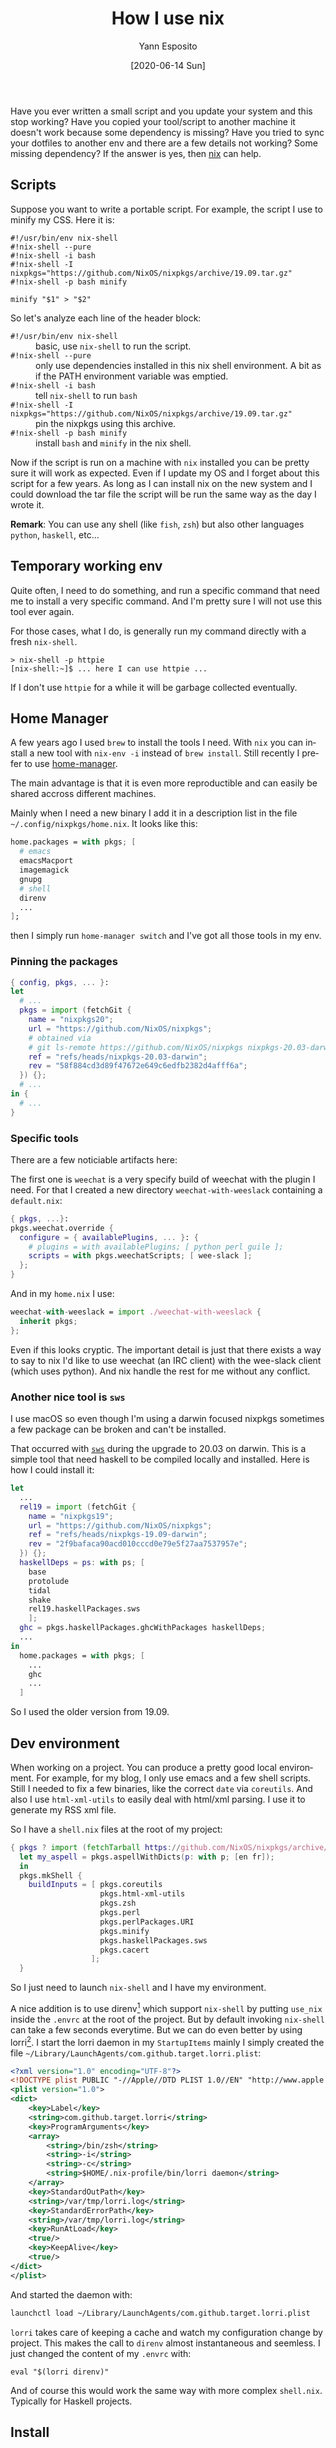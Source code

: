 #+Title: How I use nix
#+Author: Yann Esposito
#+Email: yann@esposito.host
#+Date: [2020-06-14 Sun]
#+KEYWORDS: nix, programming
#+DESCRIPTION: In this article I explain how I use nix. As a brew replacement, as home environment manager, to have reproductible dev environment.
#+LANGUAGE: en
#+LANG: en
#+OPTIONS: H:5 auto-id:t toc:nil
#+STARTUP: showeverything

Have you ever written a small script and you update your system and this
stop working?
Have you copied your tool/script to another machine it doesn't work because
some dependency is missing?
Have you tried to sync your dotfiles to another env and there are a few
details not working? Some missing dependency?
If the answer is yes, then [[https://nixos.org/nix][nix]] can help.

** Scripts
:PROPERTIES:
:CUSTOM_ID: scripts
:END:

Suppose you want to write a portable script.
For example, the script I use to minify my CSS.
Here it is:

#+begin_src shell
#!/usr/bin/env nix-shell
#!nix-shell --pure
#!nix-shell -i bash
#!nix-shell -I nixpkgs="https://github.com/NixOS/nixpkgs/archive/19.09.tar.gz"
#!nix-shell -p bash minify

minify "$1" > "$2"
#+end_src

So let's analyze each line of the header block:

- ~#!/usr/bin/env nix-shell~ :: basic, use ~nix-shell~ to run the script.
- ~#!nix-shell --pure~ :: only use dependencies installed in this nix shell
  environment. A bit as if the PATH environment variable was emptied.
- ~#!nix-shell -i bash~ :: tell ~nix-shell~ to run ~bash~
- ~#!nix-shell -I nixpkgs="https://github.com/NixOS/nixpkgs/archive/19.09.tar.gz"~ ::
  pin the nixpkgs using this archive.
- ~#!nix-shell -p bash minify~ :: install ~bash~ and ~minify~ in the nix shell.

Now if the script is run on a machine with ~nix~ installed you can be
pretty sure it will work as expected.
Even if I update my OS and I forget about this script for a few years.
As long as I can install nix on the new system and I could download the tar
file the script will be run the same way as the day I wrote it.

**Remark**:
You can use any shell (like ~fish~, ~zsh~) but also other languages
~python~, ~haskell~, etc...

** Temporary working env
:PROPERTIES:
:CUSTOM_ID: temporary-working-env
:END:

Quite often, I need to do something, and run a specific command that need
me to install a very specific command.
And I'm pretty sure I will not use this tool ever again.

For those cases, what I do, is generally run my command directly with a
fresh ~nix-shell~.

#+begin_src shell
> nix-shell -p httpie
[nix-shell:~]$ ... here I can use httpie ...
#+end_src

If I don't use ~httpie~ for a while it will be garbage collected
eventually.

** Home Manager
:PROPERTIES:
:CUSTOM_ID: home-manager
:END:

A few years ago I used =brew= to install the tools I need.
With =nix= you can install a new tool with ~nix-env -i~ instead of ~brew install~.
Still recently I prefer to use [[https://github.com/rycee/home-manager][home-manager]].

The main advantage is that it is even more reproductible and can easily be
shared accross different machines.

Mainly when I need a new binary I add it in a description list in the file
=~/.config/nixpkgs/home.nix=.
It looks like this:

#+begin_src nix
home.packages = with pkgs; [
  # emacs
  emacsMacport
  imagemagick
  gnupg
  # shell
  direnv
  ...
];
#+end_src

then I simply run ~home-manager switch~ and I've got all those tools in my env.

*** Pinning the packages
:PROPERTIES:
:CUSTOM_ID: pinning-the-packages
:END:

#+begin_src nix
{ config, pkgs, ... }:
let
  # ...
  pkgs = import (fetchGit {
    name = "nixpkgs20";
    url = "https://github.com/NixOS/nixpkgs";
    # obtained via
    # git ls-remote https://github.com/NixOS/nixpkgs nixpkgs-20.03-darwin
    ref = "refs/heads/nixpkgs-20.03-darwin";
    rev = "58f884cd3d89f47672e649c6edfb2382d4afff6a";
  }) {};
  # ...
in {
  # ...
}
#+end_src

*** Specific tools
:PROPERTIES:
:CUSTOM_ID: specific-tools
:END:

There are a few noticiable artifacts here:

The first one is ~weechat~ is a very specify build of weechat with the
plugin I need.
For that I created a new directory =weechat-with-weeslack= containing a
=default.nix=:

#+begin_src nix
{ pkgs, ...}:
pkgs.weechat.override {
  configure = { availablePlugins, ... }: {
    # plugins = with availablePlugins; [ python perl guile ];
    scripts = with pkgs.weechatScripts; [ wee-slack ];
  };
}
#+end_src

And in my =home.nix= I use:

#+begin_src nix
  weechat-with-weeslack = import ./weechat-with-weeslack {
    inherit pkgs;
  };
#+end_src

Even if this looks cryptic.
The important detail is just that there exists a way to say to nix I'd like
to use weechat (an IRC client) with the wee-slack client (which uses python).
And nix handle the rest for me without any conflict.

*** Another nice tool is =sws=
:PROPERTIES:
:CUSTOM_ID: another-nice-tool-is--sws-
:END:

I use macOS so even though I'm using a darwin focused nixpkgs
sometimes a few package can be broken and can't be installed.

That occurred with [[https://hackage.haskell.org/package/sws][=sws=]] during the upgrade to 20.03 on darwin.
This is a simple tool that need haskell to be compiled locally and
installed.
Here is how I could install it:

#+begin_src nix
let
  ...
  rel19 = import (fetchGit {
    name = "nixpkgs19";
    url = "https://github.com/NixOS/nixpkgs";
    ref = "refs/heads/nixpkgs-19.09-darwin";
    rev = "2f9bafaca90acd010cccd0e79e5f27aa7537957e";
  }) {};
  haskellDeps = ps: with ps; [
    base
    protolude
    tidal
    shake
    rel19.haskellPackages.sws
    ];
  ghc = pkgs.haskellPackages.ghcWithPackages haskellDeps;
  ...
in
  home.packages = with pkgs; [
    ...
    ghc
    ...
  ]
#+end_src

So I used the older version from 19.09.

** Dev environment
:PROPERTIES:
:CUSTOM_ID: dev-environment
:END:

When working on a project.
You can produce a pretty good local environment.
For example, for my blog, I only use emacs and a few shell scripts.
Still I needed to fix a few binaries, like the correct ~date~ via
~coreutils~.
And also I use ~html-xml-utils~ to easily deal with html/xml parsing.
I use it to generate my RSS xml file.

So I have a ~shell.nix~ files at the root of my project:

#+begin_src nix
{ pkgs ? import (fetchTarball https://github.com/NixOS/nixpkgs/archive/19.09.tar.gz) {} }:
  let my_aspell = pkgs.aspellWithDicts(p: with p; [en fr]);
  in
  pkgs.mkShell {
    buildInputs = [ pkgs.coreutils
                    pkgs.html-xml-utils
                    pkgs.zsh
                    pkgs.perl
                    pkgs.perlPackages.URI
                    pkgs.minify
                    pkgs.haskellPackages.sws
                    pkgs.cacert
                  ];
  }
#+end_src

So I just need to launch ~nix-shell~ and I have my environment.

A nice addition is to use direnv[fn:direnv] which support ~nix-shell~ by putting
~use_nix~ inside the ~.envrc~ at the root of the project.
But by default invoking ~nix-shell~ can take a few seconds everytime.
But we can do even better by using lorri[fn:lorri].
I start the lorri daemon in my ~StartupItems~ mainly I simply created
the file =~/Library/LaunchAgents/com.github.target.lorri.plist=:

#+begin_src xml :tangle com.github.target.lorri.plist :mkdirp t
<?xml version="1.0" encoding="UTF-8"?>
<!DOCTYPE plist PUBLIC "-//Apple//DTD PLIST 1.0//EN" "http://www.apple.com/DTDs/PropertyList-1.0.dtd">
<plist version="1.0">
<dict>
    <key>Label</key>
    <string>com.github.target.lorri</string>
    <key>ProgramArguments</key>
    <array>
        <string>/bin/zsh</string>
        <string>-i</string>
        <string>-c</string>
        <string>$HOME/.nix-profile/bin/lorri daemon</string>
    </array>
    <key>StandardOutPath</key>
    <string>/var/tmp/lorri.log</string>
    <key>StandardErrorPath</key>
    <string>/var/tmp/lorri.log</string>
    <key>RunAtLoad</key>
    <true/>
    <key>KeepAlive</key>
	<true/>
</dict>
</plist>
#+end_src

And started the daemon with:

#+begin_src bash
launchctl load ~/Library/LaunchAgents/com.github.target.lorri.plist
#+end_src

~lorri~ takes care of keeping a cache and watch my configuration change by
project.
This makes the call to ~direnv~ almost instantaneous and seemless.
I just changed the content of my ~.envrc~ with:

#+begin_src shell
eval "$(lorri direnv)"
#+end_src

And of course this would work the same way with more complex ~shell.nix~.
Typically for Haskell projects.

[fn:direnv] https://direnv.net
[fn:lorri] https://github.com/target/lorri

** Install
:PROPERTIES:
:CUSTOM_ID: install
:END:

So you would like to use nix too?

First, let's start by the bad news.
Recent macOS security policy made nix a bit harder to install on a mac.
See [[https://hydra.nixos.org/build/119559243/download/1/manual/#sect-macos-installation][macOS Installation instructions]].

Once you have nix installed you should update the nix-channel.
Mainly a nix-channels is where are the definitions of all the packages.
See [[https://hydra.nixos.org/build/119559243/download/1/manual/#sec-channels][nixOS documentation]].

